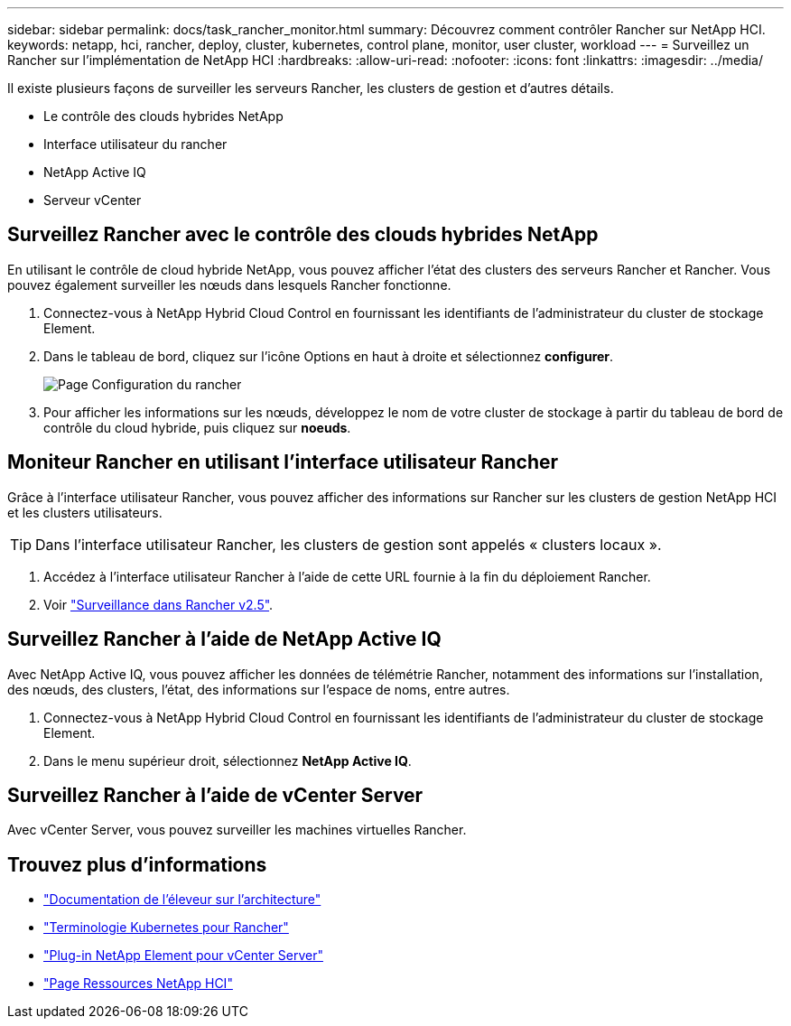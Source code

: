 ---
sidebar: sidebar 
permalink: docs/task_rancher_monitor.html 
summary: Découvrez comment contrôler Rancher sur NetApp HCI. 
keywords: netapp, hci, rancher, deploy, cluster, kubernetes, control plane, monitor, user cluster, workload 
---
= Surveillez un Rancher sur l'implémentation de NetApp HCI
:hardbreaks:
:allow-uri-read: 
:nofooter: 
:icons: font
:linkattrs: 
:imagesdir: ../media/


[role="lead"]
Il existe plusieurs façons de surveiller les serveurs Rancher, les clusters de gestion et d'autres détails.

* Le contrôle des clouds hybrides NetApp
* Interface utilisateur du rancher
* NetApp Active IQ
* Serveur vCenter




== Surveillez Rancher avec le contrôle des clouds hybrides NetApp

En utilisant le contrôle de cloud hybride NetApp, vous pouvez afficher l'état des clusters des serveurs Rancher et Rancher. Vous pouvez également surveiller les nœuds dans lesquels Rancher fonctionne.

. Connectez-vous à NetApp Hybrid Cloud Control en fournissant les identifiants de l'administrateur du cluster de stockage Element.
. Dans le tableau de bord, cliquez sur l'icône Options en haut à droite et sélectionnez *configurer*.
+
image::hcc_configure.png[Page Configuration du rancher]

. Pour afficher les informations sur les nœuds, développez le nom de votre cluster de stockage à partir du tableau de bord de contrôle du cloud hybride, puis cliquez sur *noeuds*.




== Moniteur Rancher en utilisant l'interface utilisateur Rancher

Grâce à l'interface utilisateur Rancher, vous pouvez afficher des informations sur Rancher sur les clusters de gestion NetApp HCI et les clusters utilisateurs.


TIP: Dans l'interface utilisateur Rancher, les clusters de gestion sont appelés « clusters locaux ».

. Accédez à l'interface utilisateur Rancher à l'aide de cette URL fournie à la fin du déploiement Rancher.
. Voir https://rancher.com/docs/rancher/v2.x/en/monitoring-alerting/v2.5/["Surveillance dans Rancher v2.5"^].




== Surveillez Rancher à l'aide de NetApp Active IQ

Avec NetApp Active IQ, vous pouvez afficher les données de télémétrie Rancher, notamment des informations sur l'installation, des nœuds, des clusters, l'état, des informations sur l'espace de noms, entre autres.

. Connectez-vous à NetApp Hybrid Cloud Control en fournissant les identifiants de l'administrateur du cluster de stockage Element.
. Dans le menu supérieur droit, sélectionnez *NetApp Active IQ*.




== Surveillez Rancher à l'aide de vCenter Server

Avec vCenter Server, vous pouvez surveiller les machines virtuelles Rancher.

[discrete]
== Trouvez plus d'informations

* https://rancher.com/docs/rancher/v2.x/en/overview/architecture/["Documentation de l'éleveur sur l'architecture"^]
* https://rancher.com/docs/rancher/v2.x/en/overview/concepts/["Terminologie Kubernetes pour Rancher"^]
* https://docs.netapp.com/us-en/vcp/index.html["Plug-in NetApp Element pour vCenter Server"^]
* https://www.netapp.com/us/documentation/hci.aspx["Page Ressources NetApp HCI"^]

